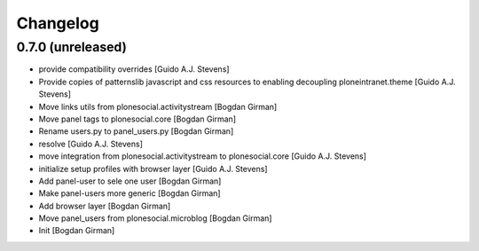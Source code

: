 Changelog
=========

0.7.0 (unreleased)
------------------

* provide compatibility overrides [Guido A.J. Stevens]
* Provide copies of patternslib javascript and css resources to enabling decoupling ploneintranet.theme [Guido A.J. Stevens]
* Move links utils from plonesocial.activitystream [Bogdan Girman]
* Move panel tags to plonesocial.core [Bogdan Girman]
* Rename users.py to panel_users.py [Bogdan Girman]
* resolve [Guido A.J. Stevens]
* move integration from plonesocial.activitystream to plonesocial.core [Guido A.J. Stevens]
* initialize setup profiles with browser layer [Guido A.J. Stevens]
* Add panel-user to sele one user [Bogdan Girman]
* Make panel-users more generic [Bogdan Girman]
* Add browser layer [Bogdan Girman]
* Move panel_users from plonesocial.microblog [Bogdan Girman]
* Init [Bogdan Girman]
